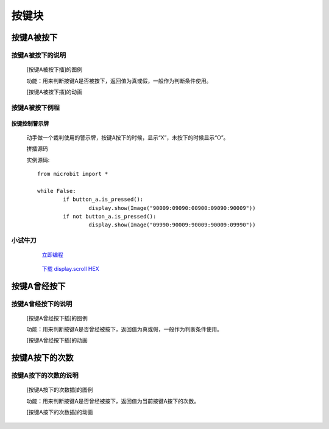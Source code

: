 按键块
=======================

**按键A被按下**
---------------------------

**按键A被按下的说明**
>>>>>>>>>>>>>>>>>>>>>>>>>>>>>>>>>

	[按键A被按下插]的图例

	.. image:: images/button/button_a.is_pressed.png

	功能：用来判断按键A是否被按下，返回值为真或假，一般作为判断条件使用。

	[按键A被按下插]的动画

	.. image:: images/button/button_a.is_pressed.gif

**按键A被按下例程**
>>>>>>>>>>>>>>>>>>>>>>>>>>>>>
	
**按键控制警示牌**
:::::::::::::::::::

		动手做一个裁判使用的警示牌，按键A按下的时候，显示“X”，未按下的时候显示“O”。

		拼插源码

		.. image:: images/button/button_a.is_pressed1.png

		实例源码::

			from microbit import *

			while False:
				if button_a.is_pressed():
					display.show(Image("90009:09090:00900:09090:90009"))
				if not button_a.is_pressed():
					display.show(Image("09990:90009:90009:90009:09990"))


**小试牛刀**
>>>>>>>>>>>>>>>>>>>>>>>>>>>>>>>>


		 `立即编程`_

		.. _立即编程: http://turnipbit.tpyboard.com/

		 `下载 display.scroll HEX`_

		.. _下载 display.scroll HEX: http://turnipbit.com/download.php?fn=button_a.is_pressed.hex

**按键A曾经按下**
---------------------------

**按键A曾经按下的说明**
>>>>>>>>>>>>>>>>>>>>>>>>>>>>>>>>>

	[按键A曾经按下插]的图例

	.. image:: images/button/button_a.was_presses.png

	功能：用来判断按键A是否曾经被按下，返回值为真或假，一般作为判断条件使用。

	[按键A曾经按下插]的动画

	.. image:: images/button/button_a.was_pressed.gif

**按键A按下的次数**
---------------------------

**按键A按下的次数的说明**
>>>>>>>>>>>>>>>>>>>>>>>>>>>>>>>>>

	[按键A按下的次数插]的图例

	.. image:: images/button/button_a.get_presses.png

	功能：用来判断按键A是否曾经被按下，返回值为当前按键A按下的次数。

	[按键A按下的次数插]的动画

	.. image:: images/button/button_a.get_presses.gif